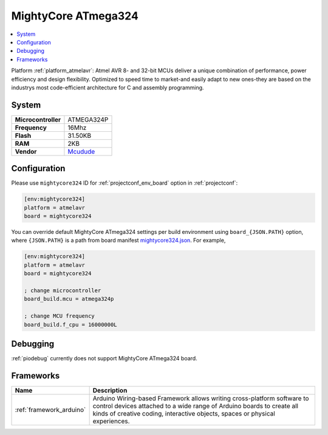 ..  Copyright (c) 2014-present PlatformIO <contact@platformio.org>
    Licensed under the Apache License, Version 2.0 (the "License");
    you may not use this file except in compliance with the License.
    You may obtain a copy of the License at
       http://www.apache.org/licenses/LICENSE-2.0
    Unless required by applicable law or agreed to in writing, software
    distributed under the License is distributed on an "AS IS" BASIS,
    WITHOUT WARRANTIES OR CONDITIONS OF ANY KIND, either express or implied.
    See the License for the specific language governing permissions and
    limitations under the License.

.. _board_atmelavr_mightycore324:

MightyCore ATmega324
====================

.. contents::
    :local:

Platform :ref:`platform_atmelavr`: Atmel AVR 8- and 32-bit MCUs deliver a unique combination of performance, power efficiency and design flexibility. Optimized to speed time to market-and easily adapt to new ones-they are based on the industrys most code-efficient architecture for C and assembly programming.

System
------

.. list-table::

  * - **Microcontroller**
    - ATMEGA324P
  * - **Frequency**
    - 16Mhz
  * - **Flash**
    - 31.50KB
  * - **RAM**
    - 2KB
  * - **Vendor**
    - `Mcudude <https://www.tindie.com/products/MCUdude/dip-40-arduino-compatible-development-board?utm_source=platformio&utm_medium=docs>`__


Configuration
-------------

Please use ``mightycore324`` ID for :ref:`projectconf_env_board` option in :ref:`projectconf`:

.. code-block:: ini

  [env:mightycore324]
  platform = atmelavr
  board = mightycore324

You can override default MightyCore ATmega324 settings per build environment using
``board_{JSON.PATH}`` option, where ``{JSON.PATH}`` is a path from
board manifest `mightycore324.json <https://github.com/platformio/platform-atmelavr/blob/master/boards/mightycore324.json>`_. For example,

.. code-block:: ini

  [env:mightycore324]
  platform = atmelavr
  board = mightycore324

  ; change microcontroller
  board_build.mcu = atmega324p

  ; change MCU frequency
  board_build.f_cpu = 16000000L

Debugging
---------
:ref:`piodebug` currently does not support MightyCore ATmega324 board.

Frameworks
----------
.. list-table::
    :header-rows:  1

    * - Name
      - Description

    * - :ref:`framework_arduino`
      - Arduino Wiring-based Framework allows writing cross-platform software to control devices attached to a wide range of Arduino boards to create all kinds of creative coding, interactive objects, spaces or physical experiences.